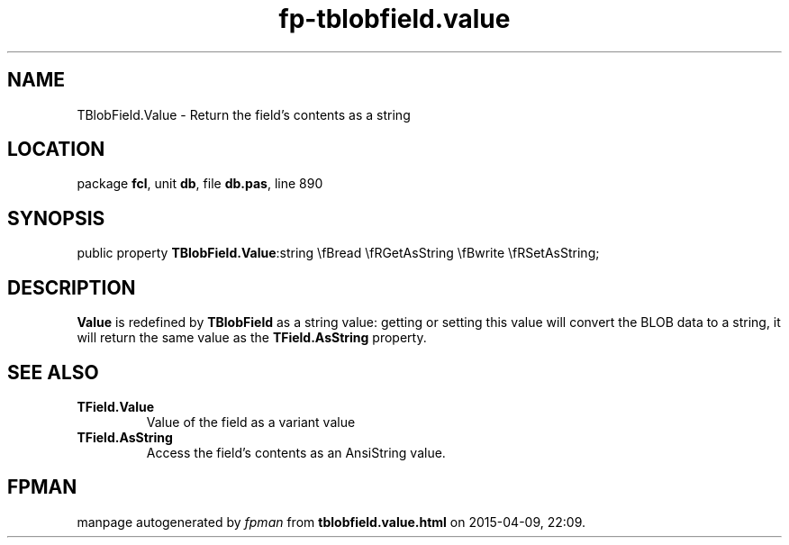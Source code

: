 .\" file autogenerated by fpman
.TH "fp-tblobfield.value" 3 "2014-03-14" "fpman" "Free Pascal Programmer's Manual"
.SH NAME
TBlobField.Value - Return the field's contents as a string
.SH LOCATION
package \fBfcl\fR, unit \fBdb\fR, file \fBdb.pas\fR, line 890
.SH SYNOPSIS
public property  \fBTBlobField.Value\fR:string \\fBread \\fRGetAsString \\fBwrite \\fRSetAsString;
.SH DESCRIPTION
\fBValue\fR is redefined by \fBTBlobField\fR as a string value: getting or setting this value will convert the BLOB data to a string, it will return the same value as the \fBTField.AsString\fR property.


.SH SEE ALSO
.TP
.B TField.Value
Value of the field as a variant value
.TP
.B TField.AsString
Access the field's contents as an AnsiString value.

.SH FPMAN
manpage autogenerated by \fIfpman\fR from \fBtblobfield.value.html\fR on 2015-04-09, 22:09.

